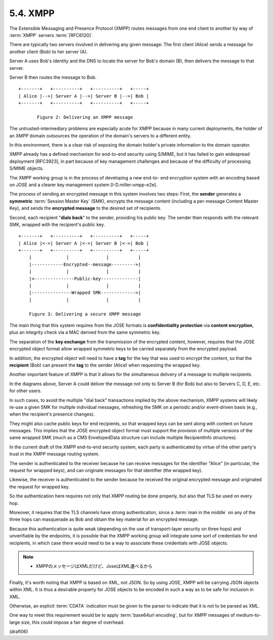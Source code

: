 5.4.  XMPP
---------------

The Extensible Messaging and Presence Protocol (XMPP) routes 
messages from one end client to another 
by way of :term:`XMPP` servers :term:`[RFC6120]`.

There are typically two servers involved in delivering 
any given message: 
The first client (Alice) sends a message for another client (Bob) 
to her server (A).  

Server A uses Bob's identity and the DNS to locate the server 
for Bob's domain (B), 
then delivers the message to that server.  

Server B then routes the message to Bob.

::

         +-------+   +----------+   +----------+   +-----+
         | Alice |-->| Server A |-->| Server B |-->| Bob |
         +-------+   +----------+   +----------+   +-----+

                Figure 2: Delivering an XMPP message

The untrusted-intermediary problems are especially acute for XMPP
because in many current deployments, 
the holder of an XMPP domain outsources the operation of 
the domain's servers to a different entity.  

In this environment, 
there is a clear risk of exposing the domain holder's private information 
to the domain operator.  

XMPP already has a defined mechanism for end-to-end security using S/MIME,
but it has failed to gain widespread deployment [RFC3923], 
in part because of key management challenges and because of the difficulty of
processing S/MIME objects.

The XMPP working group is in the process of developing a new end-to-
end encryption system with an encoding based on JOSE and a clearer
key management system [I-D.miller-xmpp-e2e].  

The process of sending an encrypted message in this system 
involves two steps: 
First, 
the **sender** generates a **symmetric** :term:`Session Master Key` (SMK), 
encrypts the message content 
(including a per-message Content Master Key), and
sends the **encrypted message** to the desired set of recipients.

Second, 
each recipient "**dials back**" to the sender, 
providing his public key.  
The sender then responds with the relevant SMK, 
wrapped with the recipient's public key.

::

         +-------+   +----------+   +----------+   +-----+
         | Alice |<->| Server A |<->| Server B |<->| Bob |
         +-------+   +----------+   +----------+   +-----+
             |             |              |           |
             |------------Encrypted--message--------->|
             |             |              |           |
             |<---------------Public-key--------------|
             |             |              |           |
             |---------------Wrapped SMK------------->|
             |             |              |           |

             Figure 3: Delivering a secure XMPP message

The main thing that 
this system requires from the JOSE formats is
**confidentiality protection** via **content encryption**, 
plus an integrity check via a MAC derived from the same symmetric key.  

The separation of the **key exchange** from the transmission of the encrypted content,
however, 
requires that the JOSE encrypted object format 
allow wrapped symmetric keys to be carried separately 
from the encrypted payload.

In addition, 
the encrypted object will need to have a **tag** for the key
that was used to encrypt the content, 
so that the **recipient** (Bob) can present the **tag** to the sender (Alice) 
when requesting the wrapped key.

Another important feature of XMPP is that 
it allows for the simultaneous delivery of a message to multiple recipients.  

In the diagrams above, 
Server A could deliver the message not only to Server B (for Bob) 
but also to Servers C, D, E, etc. for other users.  

In such cases, 
to avoid the multiple "dial back" transactions implied by
the above mechanism, 
XMPP systems will likely re-use a given SMK for multiple individual messages, 
refreshing the SMK on a periodic and/or event-driven basis 
(e.g., when the recipient's presence changes).


They might also cache public keys for end recipients, 
so that wrapped keys can be sent along with content on future messages.  
This implies that the JOSE encrypted object format must support the provision of
multiple versions of the same wrapped SMK 
(much as a CMS EnvelopedData structure can include multiple RecipientInfo structures).

In the current draft of the XMPP end-to-end security system, 
each party is authenticated by virtue of the other party's trust 
in the XMPP message routing system.  

The sender is authenticated to the receiver 
because he can receive messages for the identifier "Alice" 
(in particular, the request for wrapped keys), 
and can originate messages for that identifier (the wrapped key).  

Likewise, 
the receiver is authenticated to the sender 
because he received the original encrypted message 
and originated the request for wrapped key.  

So the authentication here requires not only that XMPP routing
be done properly, 
but also that TLS be used on every hop.  

Moreover,
it requires that the TLS channels have strong authentication, 
since a :term:`man in the middle` on any of the three hops 
can masquerade as Bob and obtain the key material 
for an encrypted message.

Because this authentication is quite weak 
(depending on the use of transport-layer security on three hops) 
and unverifiable by the endpoints, 
it is possible that the XMPP working group will 
integrate some sort of credentials for end recipients, 
in which case there would need to be a way 
to associate these credentials with JOSE objects.


.. note::
    - XMPPのメッセージはXMLだけど、JoseはXML運べるから

Finally, 
it's worth noting that XMPP is based on XML, not JSON.  
So by using JOSE, 
XMPP will be carrying JSON objects within XML.  
It is thus a desirable property for JOSE objects to be encoded 
in such a way as to be safe for inclusion in XML.  

Otherwise, 
an explicit :term:`CDATA` indication must be given to the parser 
to indicate that it is not to be parsed as XML.  

One way to meet this requirement 
would be to apply :term:`base64url encoding`, 
but for XMPP messages of medium-to-large size,
this could impose a fair degree of overhead.

(draft06)
